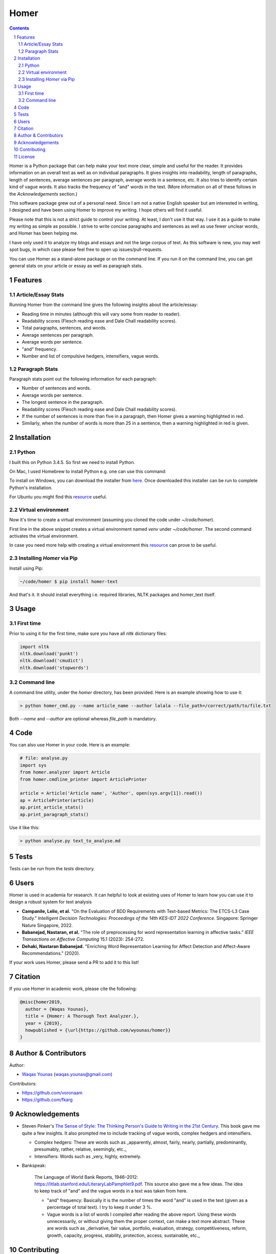 Homer
#####


.. image:: https://img.shields.io/badge/Made%20with-Python-1f425f.svg
   :target: https://www.python.org/
   :alt: Made with Python

.. image:: https://img.shields.io/pypi/pyversions/homer-text
   :target: https://pypi.org/project/homer-text/
   :alt: Python versions

.. image:: https://img.shields.io/pypi/l/homer-text
   :target: https://pypi.org/project/homer-text/
   :alt: Pypi licence

.. image:: https://img.shields.io/github/issues-raw/wyounas/homer
   :target: https://github.com/wyounas/homer/issues
   :alt: Issues


.. contents::

.. section-numbering::




Homer is a Python package that can help make your text more clear, simple and useful for the reader.
It provides information on an overall text as well as on individual paragraphs. It gives insights into readability, length of paragraphs, length of sentences, average sentences per paragraph, average words in a sentence, etc. It also tries to identify certain kind of vague words. It also tracks the frequency of "and" words in the text. (More information on all of these follows in the `Acknowledgements` section.)

This software package grew out of a personal need. Since I am not a native English speaker but am interested in writing, I designed and have been using Homer to improve my writing. I hope others will find it useful.

Please note that this is not a strict guide to control your writing. At least, I don't use it that way. I use it as a guide to make my writing as simple as possible. I strive to write concise paragraphs and sentences as well as use fewer unclear words, and Homer has been helping me.

I have only used it to analyze my blogs and essays and not the large corpus of text. As this software is new, you may well spot bugs, in which case please feel free to open up issues/pull-requests.

You can use Homer as a stand-alone package or on the command line. If you run it on the command line, you can get general stats on your article or essay as well as paragraph stats.

Features
========

Article/Essay Stats
-------------------

Running Homer from the command line gives the following insights about the article/essay:

* Reading time in minutes (although this will vary some from reader to reader).
* Readability scores (Flesch reading ease and Dale Chall readability scores).
* Total paragraphs, sentences, and words.
* Average sentences per paragraph.
* Average words per sentence.
* "and" frequency.
* Number and list of compulsive hedgers, intensifiers, vague words.


.. class:: no-web

    .. image:: https://drive.google.com/uc?export=view&id=19E7MDoMObkwGrN2FceXv9qjZLzBLBg6U
        :alt: overall stats
        :width: 100%
        :align: center


Paragraph Stats
---------------

Paragraph stats point out the following information for each paragraph:

* Number of sentences and words.
* Average words per sentence.
* The longest sentence in the paragraph.
* Readability scores (Flesch reading ease and Dale Chall readability scores).
* If the number of sentences is more than five in a paragraph, then Homer gives a warning highlighted in red.
* Similarly, when the number of words is more than 25 in a sentence, then a warning highlighted in red is given.

.. class:: no-web

    .. image:: https://drive.google.com/uc?export=view&id=1tnXSEh7nWQrtO3glDbtsoD_N-Q-xt2-h
        :alt: paragraph stats
        :width: 100%
        :align: center


Installation
============

Python
------

I built this on Python 3.4.5. So first we need to install Python.

On Mac, I used Homebrew to install Python e.g. one can use this command:

.. code-block:: bash
    $ brew install python3


To install on Windows, you can download the installer from `here <https://www.python.org/downloads/windows/>`_. Once downloaded this installer can be run to complete Python's installation.

For Ubuntu you might find this `resource <https://askubuntu.com/questions/802279/how-to-install-python-3-4-5-from-apt>`_ useful.


Virtual environment
-------------------

Now it's time to create a virtual environment (assuming you cloned the code under `~/code/homer`).

.. code-block:: bash
    ~/code/homer $ python3 -m venv venv
    ~/code/homer $ source venv/bin/activate

First line in the above snippet creates a virtual environment named `venv` under `~/code/homer`. The second command activates the virtual environment.

In case you need more help with creating a virtual environment this `resource <https://docs.python.org/3/library/venv.html>`_ can prove to be useful.

Installing `Homer` via Pip
--------------------------

Install using Pip:

.. code-block:: bash

    ~/code/homer $ pip install homer-text


And that's it. It should install everything i.e. required libraries, NLTK packages and homer_text itself.


Usage
=====

First time
-----------
Prior to using it for the first time, make sure you have all `nltk` dictionary files:

.. code-block:: python

    import nltk
    nltk.download('punkt')
    nltk.download('cmudict')
    nltk.download('stopwords')


Command line
------------

A command line utility, under the `homer` directory, has been provided. Here is an example showing how to use it:

.. code-block:: bash

    > python homer_cmd.py --name article_name --author lalala --file_path=/correct/path/to/file.txt


Both `--name` and `--author` are optional whereas `file_path` is mandatory.

Code
====

You can also use Homer in your code. Here is an example:

.. code-block:: python

    # file: analyse.py
    import sys
    from homer.analyzer import Article
    from homer.cmdline_printer import ArticlePrinter

    article = Article('Article name', 'Author', open(sys.argv[1]).read())
    ap = ArticlePrinter(article)
    ap.print_article_stats()
    ap.print_paragraph_stats()

Use it like this:

.. code-block:: bash

    > python analyse.py text_to_analyse.md

Tests
=====

Tests can be run from the `tests` directory.


Users
=====

Homer is used in academia for research. It can helpful to look at existing uses of Homer to learn how you can use it to design a robust
system for text analysis 

- **Campanile, Lelio, et al.** "On the Evaluation of BDD Requirements with Text-based Metrics: The ETCS-L3 Case Study."
  *Intelligent Decision Technologies: Proceedings of the 14th KES-IDT 2022 Conference.* Singapore: Springer Nature Singapore, 2022.

- **Babanejad, Nastaran, et al.** "The role of preprocessing for word representation learning in affective tasks."
  *IEEE Transactions on Affective Computing* 15.1 (2023): 254-272.

- **Dehaki, Nastaran Babanejad.** "Enriching Word Representation Learning for Affect Detection and Affect-Aware Recommendations." (2020).

If your work uses Homer, please send a PR to add it to this list!

Citation
========

If you use Homer in academic work, please cite the following:

.. code-block:: bibtex

    @misc{homer2019,
      author = {Waqas Younas},
      title = {Homer: A Thorough Text Analyzer.},
      year = {2019},
      howpublished = {\url{https://github.com/wyounas/homer}}
    }



Author & Contributors
=====================

Author:


* `Waqas Younas <http://blog.wyounas.com>`_ (waqas.younas@gmail.com)

Contributors:


* https://github.com/voronaam
* https://github.com/fkarg


Acknowledgements
================

* Steven Pinker's `The Sense of Style: The Thinking Person's Guide to Writing in the 21st Century <https://www.amazon.com/Sense-Style-Thinking-Persons-Writing/dp/0143127799>`_. This book gave me quite a few insights. It also prompted me to include tracking of vague words, complex hedgers and intensifiers.

  - Complex hedgers: These are words such as _apparently, almost, fairly, nearly, partially, predominantly, presumably, rather, relative, seemingly, etc._

  - Intensifiers: Words such as _very, highly, extremely.

* Bankspeak:

    The Language of World Bank Reports, 1946–2012: https://litlab.stanford.edu/LiteraryLabPamphlet9.pdf. This source also gave me a few ideas. The idea to keep track of "and" and the vague words in a text was taken from here.

    -  "and" frequency: Basically it is the number of times the word "and" is used in the text (given as a percentage of total text). I try to keep it under 3 %.

    - Vague words is a list of words I compiled after reading the above report.  Using these words unnecessarily, or without giving them the proper context, can make a text more abstract. These are words such as _derivative, fair value, portfolio, evaluation, strategy, competitiveness, reform, growth, capacity, progress, stability, protection, access, sustainable, etc._


Contributing
============

Pull requests are welcome. For major changes, please open an issue first to discuss what you would like to change.

Please make sure to update tests as appropriate. Also, add your name under `Authors` section of the `readme` file.


License
=======
`MIT <https://choosealicense.com/licenses/mit/>`_
